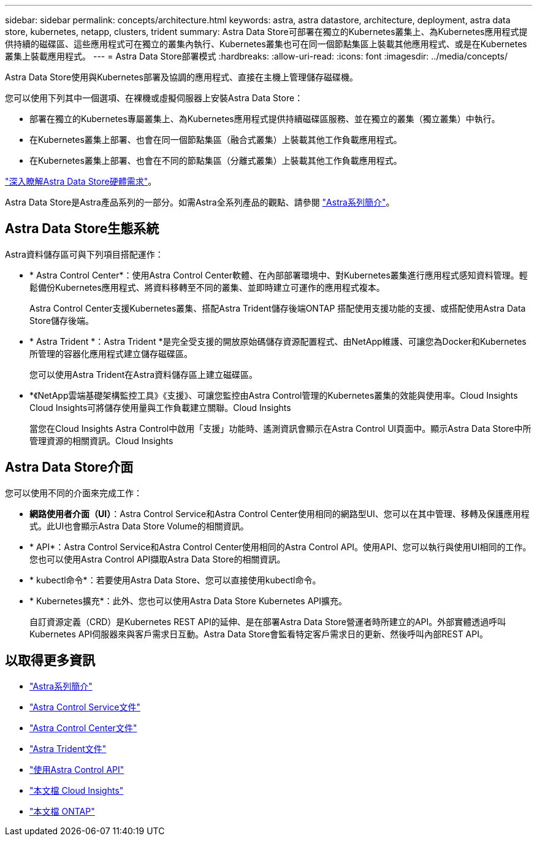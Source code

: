 ---
sidebar: sidebar 
permalink: concepts/architecture.html 
keywords: astra, astra datastore, architecture, deployment, astra data store, kubernetes, netapp, clusters, trident 
summary: Astra Data Store可部署在獨立的Kubernetes叢集上、為Kubernetes應用程式提供持續的磁碟區、這些應用程式可在獨立的叢集內執行、Kubernetes叢集也可在同一個節點集區上裝載其他應用程式、或是在Kubernetes叢集上裝載應用程式。 
---
= Astra Data Store部署模式
:hardbreaks:
:allow-uri-read: 
:icons: font
:imagesdir: ../media/concepts/


Astra Data Store使用與Kubernetes部署及協調的應用程式、直接在主機上管理儲存磁碟機。

您可以使用下列其中一個選項、在裸機或虛擬伺服器上安裝Astra Data Store：

* 部署在獨立的Kubernetes專屬叢集上、為Kubernetes應用程式提供持續磁碟區服務、並在獨立的叢集（獨立叢集）中執行。
* 在Kubernetes叢集上部署、也會在同一個節點集區（融合式叢集）上裝載其他工作負載應用程式。
* 在Kubernetes叢集上部署、也會在不同的節點集區（分離式叢集）上裝載其他工作負載應用程式。


link:../get-started/requirements.html["深入瞭解Astra Data Store硬體需求"]。

Astra Data Store是Astra產品系列的一部分。如需Astra全系列產品的觀點、請參閱 https://docs.netapp.com/us-en/astra-family/intro-family.html["Astra系列簡介"^]。



== Astra Data Store生態系統

Astra資料儲存區可與下列項目搭配運作：

* * Astra Control Center*：使用Astra Control Center軟體、在內部部署環境中、對Kubernetes叢集進行應用程式感知資料管理。輕鬆備份Kubernetes應用程式、將資料移轉至不同的叢集、並即時建立可運作的應用程式複本。
+
Astra Control Center支援Kubernetes叢集、搭配Astra Trident儲存後端ONTAP 搭配使用支援功能的支援、或搭配使用Astra Data Store儲存後端。

* * Astra Trident *：Astra Trident *是完全受支援的開放原始碼儲存資源配置程式、由NetApp維護、可讓您為Docker和Kubernetes所管理的容器化應用程式建立儲存磁碟區。
+
您可以使用Astra Trident在Astra資料儲存區上建立磁碟區。

* *《NetApp雲端基礎架構監控工具》《支援》、可讓您監控由Astra Control管理的Kubernetes叢集的效能與使用率。Cloud Insights Cloud Insights可將儲存使用量與工作負載建立關聯。Cloud Insights
+
當您在Cloud Insights Astra Control中啟用「支援」功能時、遙測資訊會顯示在Astra Control UI頁面中。顯示Astra Data Store中所管理資源的相關資訊。Cloud Insights





== Astra Data Store介面

您可以使用不同的介面來完成工作：

* *網路使用者介面（UI）*：Astra Control Service和Astra Control Center使用相同的網路型UI、您可以在其中管理、移轉及保護應用程式。此UI也會顯示Astra Data Store Volume的相關資訊。
* * API*：Astra Control Service和Astra Control Center使用相同的Astra Control API。使用API、您可以執行與使用UI相同的工作。您也可以使用Astra Control API擷取Astra Data Store的相關資訊。
* * kubectl命令*：若要使用Astra Data Store、您可以直接使用kubectl命令。
* * Kubernetes擴充*：此外、您也可以使用Astra Data Store Kubernetes API擴充。
+
自訂資源定義（CRD）是Kubernetes REST API的延伸、是在部署Astra Data Store營運者時所建立的API。外部實體透過呼叫Kubernetes API伺服器來與客戶需求日互動。Astra Data Store會監看特定客戶需求日的更新、然後呼叫內部REST API。





== 以取得更多資訊

* https://docs.netapp.com/us-en/astra-family/intro-family.html["Astra系列簡介"^]
* https://docs.netapp.com/us-en/astra/index.html["Astra Control Service文件"^]
* https://docs.netapp.com/us-en/astra-control-center/["Astra Control Center文件"^]
* https://docs.netapp.com/us-en/trident/index.html["Astra Trident文件"^]
* https://docs.netapp.com/us-en/astra-automation/index.html["使用Astra Control API"^]
* https://docs.netapp.com/us-en/cloudinsights/["本文檔 Cloud Insights"^]
* https://docs.netapp.com/us-en/ontap/index.html["本文檔 ONTAP"^]

